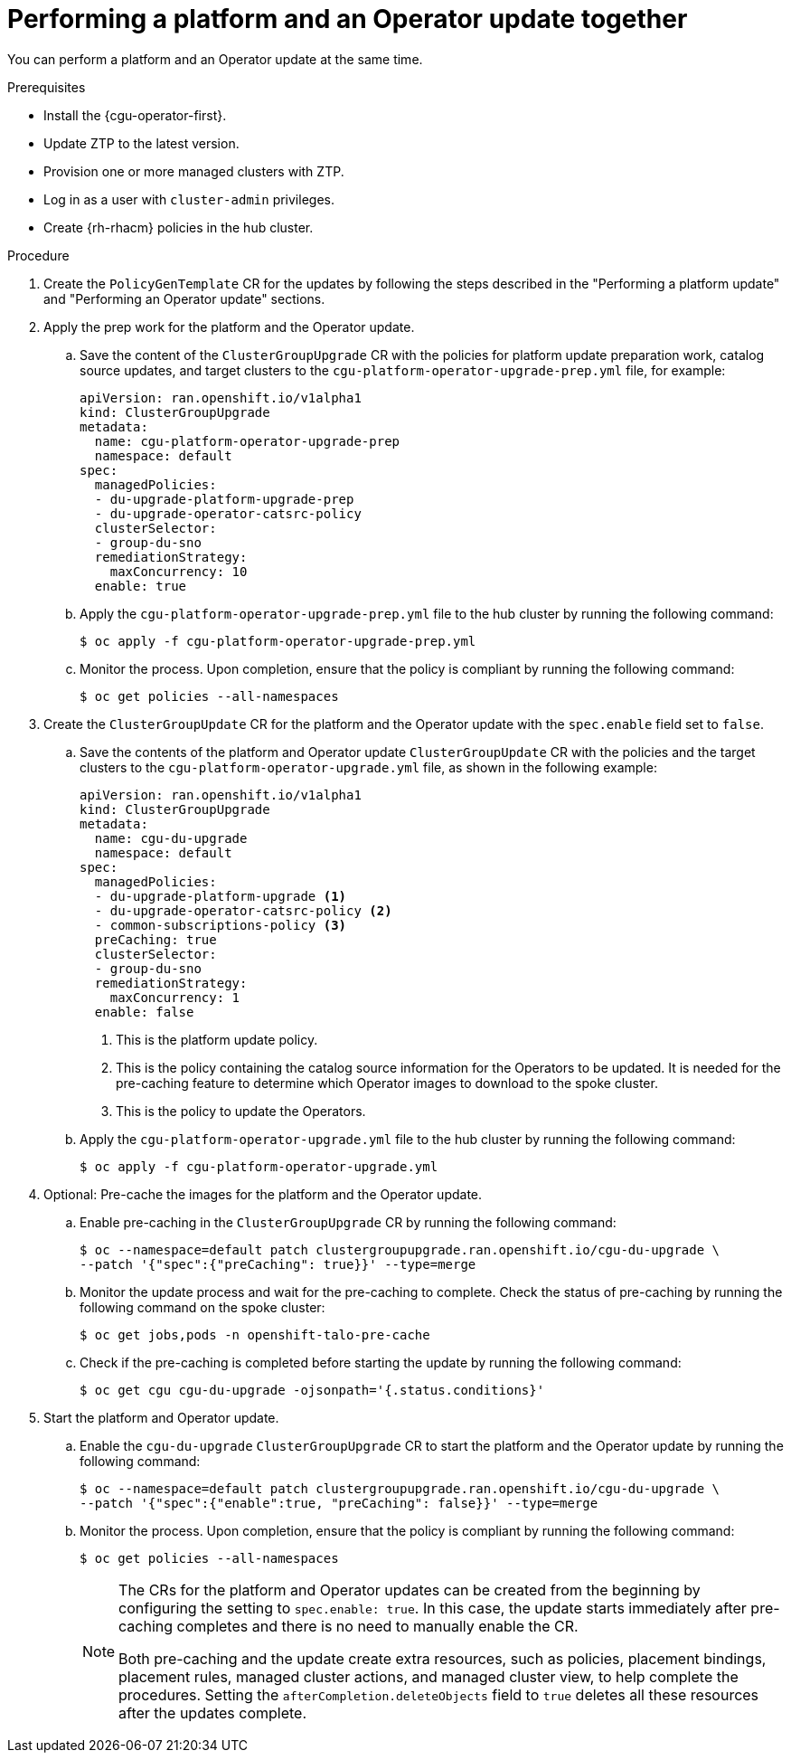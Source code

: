 // Module included in the following assemblies:
// Epic CNF-2600 (CNF-2133) (4.10), Story TELCODOCS-285
// * scalability_and_performance/ztp-deploying-disconnected.adoc

:_content-type: PROCEDURE
[id="talo-operator-and-platform-update_{context}"]
= Performing a platform and an Operator update together

You can perform a platform and an Operator update at the same time.

.Prerequisites

* Install the {cgu-operator-first}.
* Update ZTP to the latest version.
* Provision one or more managed clusters with ZTP.
* Log in as a user with `cluster-admin` privileges.
* Create {rh-rhacm} policies in the hub cluster.

.Procedure

. Create the `PolicyGenTemplate` CR for the updates by following the steps described in the "Performing a platform update" and "Performing an Operator update" sections.

. Apply the prep work for the platform and the Operator update.

.. Save the content of the `ClusterGroupUpgrade` CR with the policies for platform update preparation work, catalog source updates, and target clusters to the `cgu-platform-operator-upgrade-prep.yml` file, for example:
+
[source,yaml]
----
apiVersion: ran.openshift.io/v1alpha1
kind: ClusterGroupUpgrade
metadata:
  name: cgu-platform-operator-upgrade-prep
  namespace: default
spec:
  managedPolicies:
  - du-upgrade-platform-upgrade-prep
  - du-upgrade-operator-catsrc-policy
  clusterSelector:
  - group-du-sno
  remediationStrategy:
    maxConcurrency: 10
  enable: true
----

.. Apply the `cgu-platform-operator-upgrade-prep.yml` file to the hub cluster by running the following command:
+
[source,terminal]
----
$ oc apply -f cgu-platform-operator-upgrade-prep.yml
----

.. Monitor the process. Upon completion, ensure that the policy is compliant by running the following command:
+
[source,terminal]
----
$ oc get policies --all-namespaces
----

. Create the `ClusterGroupUpdate` CR for the platform and the Operator update with the `spec.enable` field set to `false`.
.. Save the contents of the platform and Operator update `ClusterGroupUpdate` CR with the policies and the target clusters to the `cgu-platform-operator-upgrade.yml` file, as shown in the following example:
+
[source,yaml]
----
apiVersion: ran.openshift.io/v1alpha1
kind: ClusterGroupUpgrade
metadata:
  name: cgu-du-upgrade
  namespace: default
spec:
  managedPolicies:
  - du-upgrade-platform-upgrade <1>
  - du-upgrade-operator-catsrc-policy <2>
  - common-subscriptions-policy <3>
  preCaching: true
  clusterSelector:
  - group-du-sno
  remediationStrategy:
    maxConcurrency: 1
  enable: false
----
<1> This is the platform update policy.
<2> This is the policy containing the catalog source information for the Operators to be updated. It is needed for the pre-caching feature to determine which Operator images to download to the spoke cluster.
<3> This is the policy to update the Operators.

.. Apply the `cgu-platform-operator-upgrade.yml` file to the hub cluster by running the following command:
+
[source,terminal]
----
$ oc apply -f cgu-platform-operator-upgrade.yml
----

. Optional: Pre-cache the images for the platform and the Operator update.
.. Enable pre-caching in the `ClusterGroupUpgrade` CR by running the following command:
+
[source,terminal]
----
$ oc --namespace=default patch clustergroupupgrade.ran.openshift.io/cgu-du-upgrade \
--patch '{"spec":{"preCaching": true}}' --type=merge
----

.. Monitor the update process and wait for the pre-caching to complete. Check the status of pre-caching by running the following command on the spoke cluster:
+
[source,terminal]
----
$ oc get jobs,pods -n openshift-talo-pre-cache
----

.. Check if the pre-caching is completed before starting the update by running the following command:
+
[source,terminal]
----
$ oc get cgu cgu-du-upgrade -ojsonpath='{.status.conditions}'
----

. Start the platform and Operator update.
.. Enable the `cgu-du-upgrade` `ClusterGroupUpgrade` CR to start the platform and the Operator update by running the following command:
+
[source,terminal]
----
$ oc --namespace=default patch clustergroupupgrade.ran.openshift.io/cgu-du-upgrade \
--patch '{"spec":{"enable":true, "preCaching": false}}' --type=merge
----

.. Monitor the process. Upon completion, ensure that the policy is compliant by running the following command:
+
[source,terminal]
----
$ oc get policies --all-namespaces
----
+
[NOTE]
====
The CRs for the platform and Operator updates can be created from the beginning by configuring the setting to `spec.enable: true`. In this case, the update starts immediately after pre-caching completes and there is no need to manually enable the CR.

Both pre-caching and the update create extra resources, such as policies, placement bindings, placement rules, managed cluster actions, and managed cluster view, to help complete the procedures. Setting the `afterCompletion.deleteObjects` field to `true` deletes all these resources after the updates complete.
====